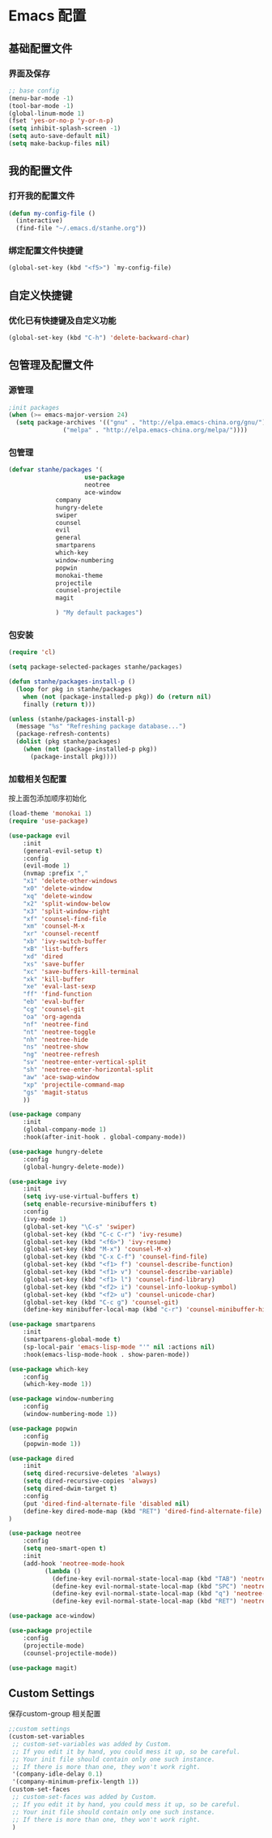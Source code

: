 * Emacs 配置
** 基础配置文件
*** 界面及保存
#+BEGIN_SRC emacs-lisp
;; base config
(menu-bar-mode -1)
(tool-bar-mode -1)
(global-linum-mode 1)
(fset 'yes-or-no-p 'y-or-n-p)
(setq inhibit-splash-screen -1)
(setq auto-save-default nil)
(setq make-backup-files nil)
#+END_SRC
** 我的配置文件
*** 打开我的配置文件
 #+BEGIN_SRC emacs-lisp
(defun my-config-file ()
  (interactive)
  (find-file "~/.emacs.d/stanhe.org"))
 #+END_SRC
*** 绑定配置文件快捷键
#+BEGIN_SRC emacs-lisp
(global-set-key (kbd "<f5>") `my-config-file)
#+END_SRC
** 自定义快捷键
*** 优化已有快捷键及自定义功能
#+BEGIN_SRC emacs-lisp
(global-set-key (kbd "C-h") 'delete-backward-char)
#+END_SRC
** 包管理及配置文件
*** 源管理
#+BEGIN_SRC emacs-lisp
;init packages
(when (>= emacs-major-version 24)
  (setq package-archives '(("gnu" . "http://elpa.emacs-china.org/gnu/")
			   ("melpa" . "http://elpa.emacs-china.org/melpa/"))))
#+END_SRC
*** 包管理
#+BEGIN_SRC emacs-lisp
(defvar stanhe/packages '(
                     use-package
                     neotree
                     ace-window
		     company
		     hungry-delete
		     swiper
		     counsel
		     evil
		     general
		     smartparens
		     which-key
		     window-numbering
		     popwin
		     monokai-theme
		     projectile
		     counsel-projectile
		     magit

		     ) "My default packages")

#+END_SRC
*** 包安装
#+BEGIN_SRC emacs-lisp
(require 'cl)

(setq package-selected-packages stanhe/packages)

(defun stanhe/packages-install-p ()
  (loop for pkg in stanhe/packages
	when (not (package-installed-p pkg)) do (return nil)
	finally (return t)))

(unless (stanhe/packages-install-p)
  (message "%s" "Refreshing package database...")
  (package-refresh-contents)
  (dolist (pkg stanhe/packages)
    (when (not (package-installed-p pkg))
      (package-install pkg))))
#+END_SRC
    
*** 加载相关包配置
    按上面包添加顺序初始化
#+BEGIN_SRC emacs-lisp
(load-theme 'monokai 1)
(require 'use-package)

(use-package evil
    :init
    (general-evil-setup t)
    :config 
    (evil-mode 1)
    (nvmap :prefix ","
	"x1" 'delete-other-windows
	"x0" 'delete-window
	"xq" 'delete-window
	"x2" 'split-window-below
	"x3" 'split-window-right
	"xf" 'counsel-find-file
	"xm" 'counsel-M-x
	"xr" 'counsel-recentf
	"xb" 'ivy-switch-buffer
	"xB" 'list-buffers
	"xd" 'dired
	"xs" 'save-buffer
	"xc" 'save-buffers-kill-terminal
	"xk" 'kill-buffer
	"xe" 'eval-last-sexp
	"ff" 'find-function
	"eb" 'eval-buffer
	"cg" 'counsel-git
	"oa" 'org-agenda
	"nf" 'neotree-find
	"nt" 'neotree-toggle
	"nh" 'neotree-hide
	"ns" 'neotree-show
	"ng" 'neotree-refresh
	"sv" 'neotree-enter-vertical-split
	"sh" 'neotree-enter-horizontal-split
	"aw" 'ace-swap-window
	"xp" 'projectile-command-map
	"gs" 'magit-status
    ))

(use-package company
    :init
    (global-company-mode 1)
    :hook(after-init-hook . global-company-mode))

(use-package hungry-delete
    :config
    (global-hungry-delete-mode))

(use-package ivy
    :init
    (setq ivy-use-virtual-buffers t)
    (setq enable-recursive-minibuffers t)
    :config 
    (ivy-mode 1)
    (global-set-key "\C-s" 'swiper)
    (global-set-key (kbd "C-c C-r") 'ivy-resume)
    (global-set-key (kbd "<f6>") 'ivy-resume)
    (global-set-key (kbd "M-x") 'counsel-M-x)
    (global-set-key (kbd "C-x C-f") 'counsel-find-file)
    (global-set-key (kbd "<f1> f") 'counsel-describe-function)
    (global-set-key (kbd "<f1> v") 'counsel-describe-variable)
    (global-set-key (kbd "<f1> l") 'counsel-find-library)
    (global-set-key (kbd "<f2> i") 'counsel-info-lookup-symbol)
    (global-set-key (kbd "<f2> u") 'counsel-unicode-char)
    (global-set-key (kbd "C-c g") 'counsel-git)
    (define-key minibuffer-local-map (kbd "c-r") 'counsel-minibuffer-history))

(use-package smartparens
    :init
    (smartparens-global-mode t)
    (sp-local-pair 'emacs-lisp-mode "'" nil :actions nil)
    :hook(emacs-lisp-mode-hook . show-paren-mode))

(use-package which-key
    :config
    (which-key-mode 1))

(use-package window-numbering
    :config
    (window-numbering-mode 1))

(use-package popwin
    :config
    (popwin-mode 1))

(use-package dired
    :init
    (setq dired-recursive-deletes 'always)
    (setq dired-recursive-copies 'always)
    (setq dired-dwim-target t)
    :config
    (put 'dired-find-alternate-file 'disabled nil)
    (define-key dired-mode-map (kbd "RET") 'dired-find-alternate-file)
)

(use-package neotree
    :config
    (setq neo-smart-open t)
    :init
    (add-hook 'neotree-mode-hook
          (lambda ()
            (define-key evil-normal-state-local-map (kbd "TAB") 'neotree-enter)
            (define-key evil-normal-state-local-map (kbd "SPC") 'neotree-enter)
            (define-key evil-normal-state-local-map (kbd "q") 'neotree-hide)
            (define-key evil-normal-state-local-map (kbd "RET") 'neotree-enter))))

(use-package ace-window)

(use-package projectile
    :config
    (projectile-mode)
    (counsel-projectile-mode))

(use-package magit)
#+END_SRC
** Custom Settings
   保存custom-group 相关配置
#+BEGIN_SRC emacs-lisp
;;custom settings
(custom-set-variables
 ;; custom-set-variables was added by Custom.
 ;; If you edit it by hand, you could mess it up, so be careful.
 ;; Your init file should contain only one such instance.
 ;; If there is more than one, they won't work right.
 '(company-idle-delay 0.1)
 '(company-minimum-prefix-length 1))
(custom-set-faces
 ;; custom-set-faces was added by Custom.
 ;; If you edit it by hand, you could mess it up, so be careful.
 ;; Your init file should contain only one such instance.
 ;; If there is more than one, they won't work right.
 )
#+END_SRC
